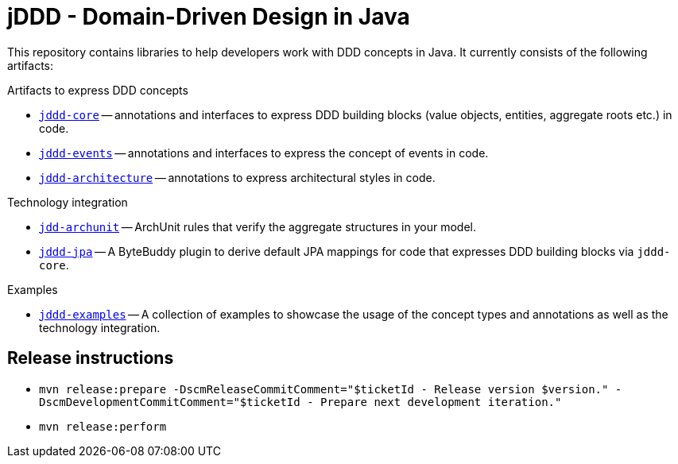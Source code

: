 = jDDD - Domain-Driven Design in Java

This repository contains libraries to help developers work with DDD concepts in Java.
It currently consists of the following artifacts:

.Artifacts to express DDD concepts
- link:jddd-core[`jddd-core`] -- annotations and interfaces to express DDD building blocks (value objects, entities, aggregate roots etc.) in code.
- link:jddd-events[`jddd-events`] -- annotations and interfaces to express the concept of events in code.
- link:jddd-architecture[`jddd-architecture`] -- annotations to express architectural styles in code.

.Technology integration
- link:jddd-archunit[`jdd-archunit`] -- ArchUnit rules that verify the aggregate structures in your model.
- link:jddd-jpa[`jddd-jpa`] -- A ByteBuddy plugin to derive default JPA mappings for code that expresses DDD building blocks via `jddd-core`.

.Examples
- link:jddd-examples[`jddd-examples`] -- A collection of examples to showcase the usage of the concept types and annotations as well as the technology integration.

== Release instructions

* `mvn release:prepare -DscmReleaseCommitComment="$ticketId - Release version $version." -DscmDevelopmentCommitComment="$ticketId - Prepare next development iteration."`
* `mvn release:perform`
